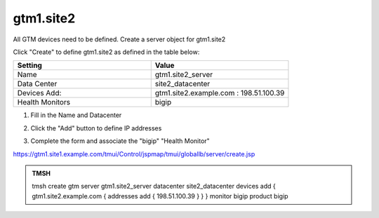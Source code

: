 gtm1.site2
###############################################

All GTM devices need to be defined. Create a server object for gtm1.site2

.. image:: /_static/class1/server_create_gtm1.png

Click "Create" to define gtm1.site2 as defined in the table below:

.. csv-table::
   :header: "Setting", "Value"
   :widths: 15, 15

   "Name", "gtm1.site2_server"
   "Data Center", "site2_datacenter"
   "Devices Add:", "gtm1.site2.example.com : 198.51.100.39"
   "Health Monitors", "bigip"

#. Fill in the Name and Datacenter

   .. image:: /_static/class1/gtm2-click_add.png

#. Click the "Add" button to define IP addresses

   .. image:: /_static/class1/gtm2_click-addserver.png

#. Complete the form and associate the "bigip" "Health Monitor"

   .. image:: /_static/class1/gtm1.site2_create.png

https://gtm1.site1.example.com/tmui/Control/jspmap/tmui/globallb/server/create.jsp

.. admonition:: TMSH

   tmsh create gtm server gtm1.site2_server datacenter site2_datacenter devices add { gtm1.site2.example.com { addresses add { 198.51.100.39 } } } monitor bigip product bigip
